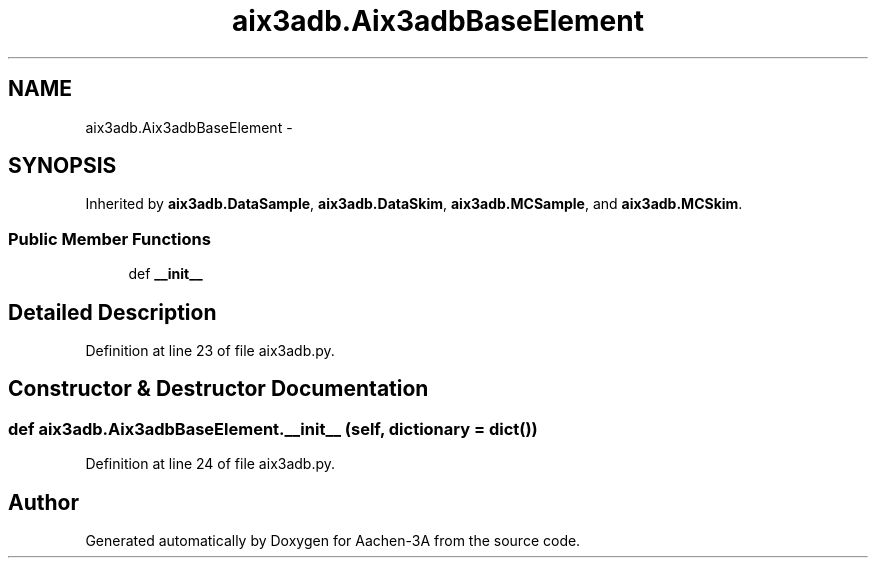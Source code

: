 .TH "aix3adb.Aix3adbBaseElement" 3 "Thu Jan 29 2015" "Aachen-3A" \" -*- nroff -*-
.ad l
.nh
.SH NAME
aix3adb.Aix3adbBaseElement \- 
.SH SYNOPSIS
.br
.PP
.PP
Inherited by \fBaix3adb\&.DataSample\fP, \fBaix3adb\&.DataSkim\fP, \fBaix3adb\&.MCSample\fP, and \fBaix3adb\&.MCSkim\fP\&.
.SS "Public Member Functions"

.in +1c
.ti -1c
.RI "def \fB__init__\fP"
.br
.in -1c
.SH "Detailed Description"
.PP 
Definition at line 23 of file aix3adb\&.py\&.
.SH "Constructor & Destructor Documentation"
.PP 
.SS "def aix3adb\&.Aix3adbBaseElement\&.__init__ (self, dictionary = \fCdict()\fP)"

.PP
Definition at line 24 of file aix3adb\&.py\&.

.SH "Author"
.PP 
Generated automatically by Doxygen for Aachen-3A from the source code\&.
